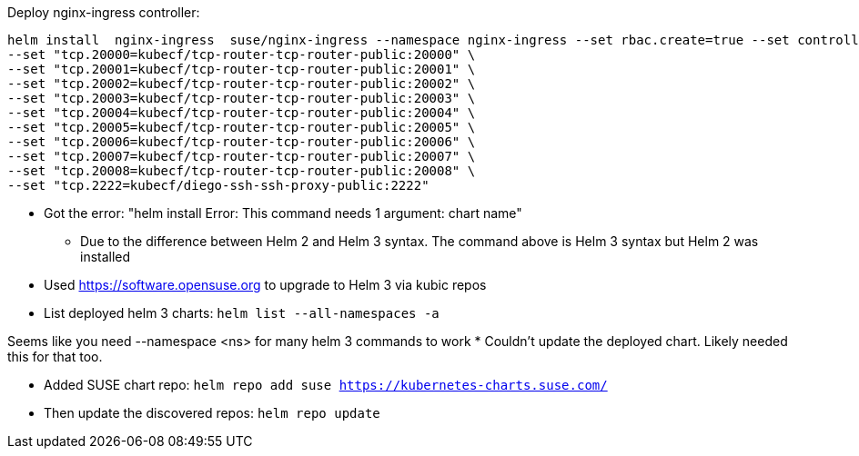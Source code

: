 Deploy nginx-ingress controller: 
----
helm install  nginx-ingress  suse/nginx-ingress --namespace nginx-ingress --set rbac.create=true --set controller.service.externalTrafficPolicy=Local --set controller.publishService.enabled=true \
--set "tcp.20000=kubecf/tcp-router-tcp-router-public:20000" \
--set "tcp.20001=kubecf/tcp-router-tcp-router-public:20001" \
--set "tcp.20002=kubecf/tcp-router-tcp-router-public:20002" \
--set "tcp.20003=kubecf/tcp-router-tcp-router-public:20003" \
--set "tcp.20004=kubecf/tcp-router-tcp-router-public:20004" \
--set "tcp.20005=kubecf/tcp-router-tcp-router-public:20005" \
--set "tcp.20006=kubecf/tcp-router-tcp-router-public:20006" \
--set "tcp.20007=kubecf/tcp-router-tcp-router-public:20007" \
--set "tcp.20008=kubecf/tcp-router-tcp-router-public:20008" \
--set "tcp.2222=kubecf/diego-ssh-ssh-proxy-public:2222"
----
* Got the error: "helm install Error: This command needs 1 argument: chart name"
** Due to the difference between Helm 2 and Helm 3 syntax. The command above is Helm 3 syntax but Helm 2 was installed

* Used https://software.opensuse.org to upgrade to Helm 3 via kubic repos

* List deployed helm 3 charts: `helm list --all-namespaces -a`



Seems like you need --namespace <ns> for many helm 3 commands to work
* Couldn't update the deployed chart. Likely needed this for that too.



* Added SUSE chart repo: `helm repo add suse https://kubernetes-charts.suse.com/`
* Then update the discovered repos: `helm repo update`
